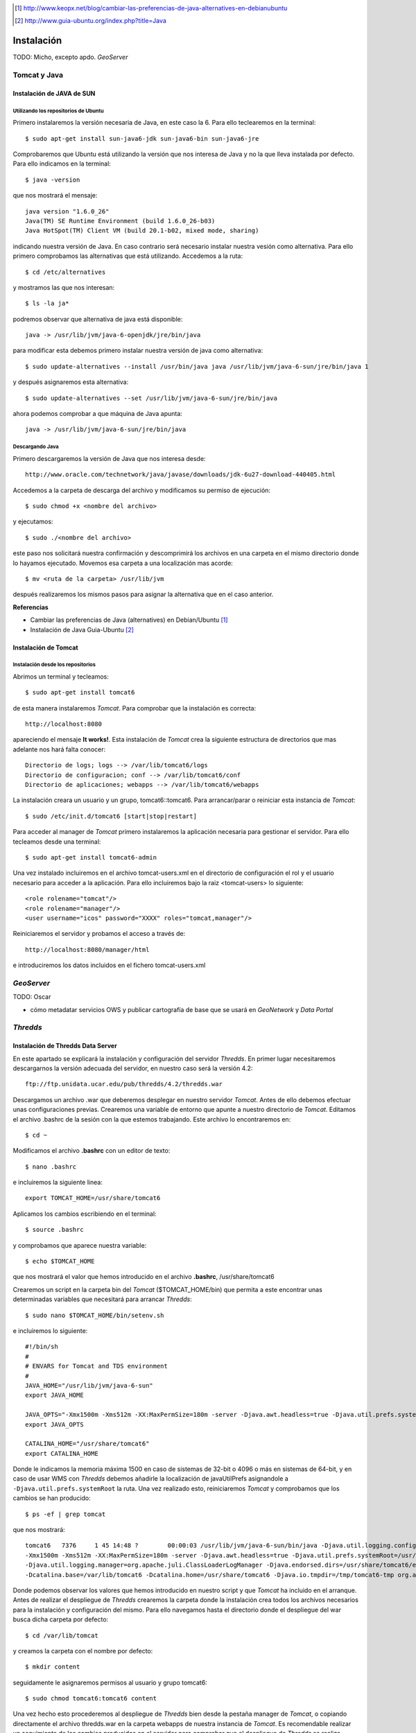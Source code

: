 ﻿.. |TDS| replace:: *Thredds*
.. |GN|  replace:: *GeoNetwork*
.. |GS|  replace:: *GeoServer*
.. |DP|  replace:: *Data Portal*
.. |TCT| replace:: *Tomcat*

.. [1] http://www.keopx.net/blog/cambiar-las-preferencias-de-java-alternatives-en-debianubuntu
.. [2] http://www.guia-ubuntu.org/index.php?title=Java


Instalación
===========

TODO: Micho, excepto apdo. |GS|


Tomcat y Java
-------------
Instalación de JAVA de SUN
^^^^^^^^^^^^^^^^^^^^^^^^^^
Utilizando los repositorios de Ubuntu
"""""""""""""""""""""""""""""""""""""
Primero instalaremos la versión necesaria de Java, en este caso la 6. Para ello teclearemos en la terminal::

	$ sudo apt-get install sun-java6-jdk sun-java6-bin sun-java6-jre

Comprobaremos que Ubuntu está utilizando la versión que nos interesa de Java y no la que lleva instalada por defecto. Para ello indicamos en la terminal::

	$ java -version

que nos mostrará el mensaje::

	java version "1.6.0_26"
	Java(TM) SE Runtime Environment (build 1.6.0_26-b03)
	Java HotSpot(TM) Client VM (build 20.1-b02, mixed mode, sharing)

indicando nuestra versión de Java. En caso contrario será necesario instalar nuestra vesión como alternativa. Para ello primero comprobamos las alternativas que está utilizando. Accedemos a la ruta::
	
	$ cd /etc/alternatives

y mostramos las que nos interesan::

	$ ls -la ja*

podremos observar que alternativa de java está disponible::

	java -> /usr/lib/jvm/java-6-openjdk/jre/bin/java

para modificar esta debemos primero instalar nuestra versión de java como alternativa::

	$ sudo update-alternatives --install /usr/bin/java java /usr/lib/jvm/java-6-sun/jre/bin/java 1

y después asignaremos esta alternativa::

	$ sudo update-alternatives --set /usr/lib/jvm/java-6-sun/jre/bin/java

ahora podemos comprobar a que máquina de Java apunta::

	java -> /usr/lib/jvm/java-6-sun/jre/bin/java

Descargando Java
""""""""""""""""

Primero descargaremos la versión de Java que nos interesa desde::

	http://www.oracle.com/technetwork/java/javase/downloads/jdk-6u27-download-440405.html

Accedemos a la carpeta de descarga del archivo y modificamos su permiso de ejecución::

	$ sudo chmod +x <nombre del archivo>

y ejecutamos::
	
	$ sudo ./<nombre del archivo>

este paso nos solicitará nuestra confirmación y descomprimirá los archivos en una carpeta en el mismo directorio donde lo hayamos ejecutado. Movemos esa carpeta a una localización mas acorde::

	$ mv <ruta de la carpeta> /usr/lib/jvm

después realizaremos los mismos pasos para asignar la alternativa que en el caso anterior.

 
**Referencias**

*	Cambiar las preferencias de Java (alternatives) en Debian/Ubuntu [1]_
*	Instalación de Java Guia-Ubuntu [2]_
	
Instalación de Tomcat
^^^^^^^^^^^^^^^^^^^^^
Instalación desde los repositorios
""""""""""""""""""""""""""""""""""
Abrimos un terminal y tecleamos::
	
	$ sudo apt-get install tomcat6

de esta manera instalaremos |TCT|. Para comprobar que la instalación es correcta::

	http://localhost:8080

apareciendo el mensaje **It works!**.
Esta instalación de |TCT| crea la siguiente estructura de directorios que mas adelante nos hará falta conocer::

	Directorio de logs; logs --> /var/lib/tomcat6/logs
	Directorio de configuracion; conf --> /var/lib/tomcat6/conf
	Directorio de aplicaciones; webapps --> /var/lib/tomcat6/webapps

La instalación creara un usuario y un grupo, tomcat6::tomcat6. Para arrancar/parar o reiniciar esta instancia de |TCT|::

	$ sudo /etc/init.d/tomcat6 [start|stop|restart]

Para acceder al manager de |TCT| primero instalaremos la aplicación necesaria para gestionar el servidor. Para ello tecleamos desde una terminal::

	$ sudo apt-get install tomcat6-admin

Una vez instalado incluiremos en el archivo tomcat-users.xml en el directorio de configuración el rol y el usuario necesario para acceder a la aplicación. Para ello incluiremos bajo la raiz <tomcat-users> lo siguiente::

	<role rolename="tomcat"/>
	<role rolename="manager"/>
	<user username="icos" password="XXXX" roles="tomcat,manager"/>

Reiniciaremos el servidor y probamos el acceso a través de::

	http://localhost:8080/manager/html

e introduciremos los datos incluidos en el fichero tomcat-users.xml


|GS|
----

TODO: Oscar

* cómo metadatar servicios OWS y publicar cartografía de base que se usará en |GN| y |DP|


|TDS|
-----
Instalación de Thredds Data Server
^^^^^^^^^^^^^^^^^^^^^^^^^^^^^^^^^^
En este apartado se explicará la instalación y configuración del servidor |TDS|. En primer lugar necesitaremos descargarnos la versión adecuada del servidor, en nuestro caso será la versión 4.2::

	ftp://ftp.unidata.ucar.edu/pub/thredds/4.2/thredds.war

Descargamos un archivo .war que deberemos desplegar en nuestro servidor |TCT|. Antes de ello debemos efectuar unas configuraciones previas. 
Crearemos una variable de entorno que apunte a nuestro directorio de |TCT|. Editamos el archivo .bashrc de la sesión con la que estemos trabajando. Este archivo lo encontraremos en::

	$ cd ~

Modificamos el archivo **.bashrc** con un editor de texto::

	$ nano .bashrc

e incluiremos la siguiente linea::

	export TOMCAT_HOME=/usr/share/tomcat6

Aplicamos los cambios escribiendo en el terminal::

	$ source .bashrc

y comprobamos que aparece nuestra variable::

	$ echo $TOMCAT_HOME

que nos mostrará el valor que hemos introducido en el archivo **.bashrc**, /usr/share/tomcat6

Crearemos un script en la carpeta bin del |TCT| ($TOMCAT_HOME/bin) que permita a este encontrar unas determinadas variables que necesitará para arrancar |TDS|::

	$ sudo nano $TOMCAT_HOME/bin/setenv.sh

e incluiremos lo siguiente::

	#!/bin/sh
	#
	# ENVARS for Tomcat and TDS environment
	#
	JAVA_HOME="/usr/lib/jvm/java-6-sun"
	export JAVA_HOME

	JAVA_OPTS="-Xmx1500m -Xms512m -XX:MaxPermSize=180m -server -Djava.awt.headless=true -Djava.util.prefs.systemRoot=$CATALINA_HOME/content/thredds/javaUtilPrefs"
	export JAVA_OPTS

	CATALINA_HOME="/usr/share/tomcat6"
	export CATALINA_HOME

Donde le indicamos la memoria máxima 1500 en caso de sistemas de 32-bit o 4096 o más en sistemas de 64-bit, y en caso de usar WMS con |TDS| debemos añadirle la localización de javaUtilPrefs asignandole a ``-Djava.util.prefs.systemRoot`` la ruta.
Una vez realizado esto, reiniciaremos |TCT| y comprobamos que los cambios se han producido::

	$ ps -ef | grep tomcat

que nos mostrará::

	tomcat6   7376     1 45 14:48 ?        00:00:03 /usr/lib/jvm/java-6-sun/bin/java -Djava.util.logging.config.file=/var/lib/tomcat6/conf/logging.properties
	-Xmx1500m -Xms512m -XX:MaxPermSize=180m -server -Djava.awt.headless=true -Djava.util.prefs.systemRoot=/usr/share/tomcat6/content/thredds/javaUtilPrefs 
	-Djava.util.logging.manager=org.apache.juli.ClassLoaderLogManager -Djava.endorsed.dirs=/usr/share/tomcat6/endorsed -classpath /usr/share/tomcat6/bin/bootstrap.jar 
	-Dcatalina.base=/var/lib/tomcat6 -Dcatalina.home=/usr/share/tomcat6 -Djava.io.tmpdir=/tmp/tomcat6-tmp org.apache.catalina.startup.Bootstrap start

Donde podemos observar los valores que hemos introducido en nuestro script y que |TCT| ha incluido en el arranque.
Antes de realizar el despliegue de |TDS| crearemos la carpeta donde la instalación crea todos los archivos necesarios para la instalación y configuración del mismo. Para ello navegamos hasta el directorio donde el despliegue del war busca dicha carpeta por defecto::

	$ cd /var/lib/tomcat

y creamos la carpeta con el nombre por defecto::

	$ mkdir content

seguidamente le asignaremos permisos al usuario y grupo tomcat6::

	$ sudo chmod tomcat6:tomcat6 content

Una vez hecho esto procederemos al despliegue de |TDS| bien desde la pestaña manager de |TCT|, o copiando directamente el archivo thredds.war en la carpeta webapps de nuestra instancia de |TCT|. Es recomendable realizar un seguimiento de los cambios producidos en el servidor para comprobar que el despliegue de |TDS| se realiza correctamente, para ello ejecutaremos previamente en una consola::

	$ tail -f /var/lib/tomcat6/logs/catalina.out

de esta manera veremos por consola los mensajes que nos envia |TCT|
Para comprobar que la instalación ha ido correctamente::

	http://localhost:8080/thredds

y accederemos al catalogo de ejemplo que viene en |TDS| por defecto.
 
|GN|
----

* qué versión de |GN| instalar



Harvesting |TDS| a |GN|
-----------------------

* cómo configurar tarea harvesting (pantallazo?)
* cómo tunear plantilla de harvesteo para que recoja BBOX, timespan, texto y variables de netCDF y los coloque en una ISO


|DP|
----

* nuestra app (tocar properties?)
